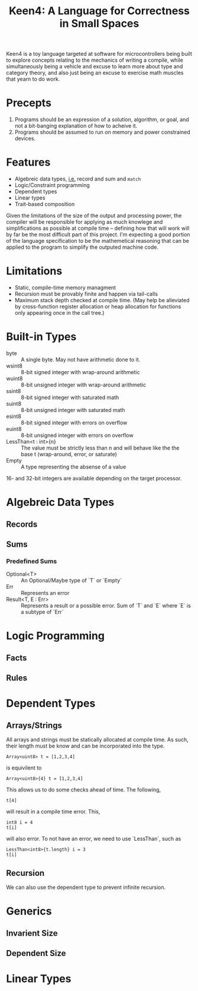 #+BEGIN_COMMENT
/* vim: set ts=2 tw=72: */
#+END_COMMENT

#+TITLE: Keen4: A Language for Correctness in Small Spaces
#+OPTIONS: toc:2

Keen4 is a toy language targeted at software for microcontrollers being
built to explore concepts relating to the mechanics of writing a
compile, while simultaneously being a vehicle and excuse to learn more
about type and category theory, and also just being an excuse to
exercise math muscles that yearn to do work.

* Precepts

  1) Programs should be an expression of a solution, algorithm, or goal,
     and not a bit-banging explanation of how to acheive it.
  2) Programs should be assumed to run on memory and power constrained
     devices.

* Features

  - Algebreic data types, _i.e._ record and sum and ~match~
  - Logic/Constraint programming
  - Dependent types
  - Linear types
  - Trait-based composition

  Given the limitations of the size of the output and processing power,
  the compiler will be responsible for applying as much knowlege and
  simplifications as possible at compile time -- defining how that will
  work will by far be the most difficult part of this project.  I'm
  expecting a good portion of the language specification to be the
  mathemetical reasoning that can be applied to the program to simplify
  the outputed machine code.

* Limitations

  - Static, compile-time memory managment
  - Recursion must be provably finite and happen via tail-calls
  - Maximum stack depth checked at compile time. (May help be alleviated
    by cross-function register allocation or heap allocation for
    functions only appearing once in the call tree.)

* Built-in Types
  - byte :: A single byte. May not have arithmetic done to it.
  - wsint8 :: 8-bit signed integer with wrap-around arithmetic
  - wuint8 :: 8-bit unsigned integer with wrap-around arithmetic
  - ssint8 :: 8-bit signed integer with saturated math
  - suint8 :: 8-bit unsigned integer with saturated math
  - esint8 :: 8-bit signed integer with errors on overflow
  - euint8 :: 8-bit unsigned integer with errors on overflow
  - LessThan<t : int>{n} :: The value must be strictly less than n and
    will behave like the the base t (wrap-around, error, or saturate)
  - Empty :: A type representing the absense of a value

  16- and 32-bit integers are available depending on the target
    processor.
* Algebreic Data Types
** Records
** Sums
*** Predefined Sums
  - Optional<T> :: An Optional/Maybe type of `T` or `Empty`
  - Err :: Represents an error
  - Result<T, E : Err> :: Represents a result or a possible error. Sum
    of `T` and `E` where `E` is a subtype of `Err`
* Logic Programming
** Facts
** Rules
* Dependent Types
** Arrays/Strings
   All arrays and strings must be statically allocated at compile time.
   As such, their length must be know and can be incorporated into the
   type.

   #+BEGIN_SRC
     Array<uint8> t = [1,2,3,4]
   #+END_SRC

   is equivilent to

   #+BEGIN_SRC
     Array<uint8>{4} t = [1,2,3,4]
   #+END_SRC

   This allows us to do some checks ahead of time. The following,

   #+BEGIN_SRC
     t[4]
   #+END_SRC

   will result in a compile time error. This,

   #+BEGIN_SRC
     int8 i = 4
     t[i]
   #+END_SRC

   will also error. To  not have an error, we need to use `LessThan`,
   such as

   #+BEGIN_SRC
     LessThan<int8>{t.length} i = 3
     t[i]
   #+END_SRC

** Recursion
   We can also use the dependent type to prevent infinite recursion.
* Generics
** Invarient Size
** Dependent Size
* Linear Types

